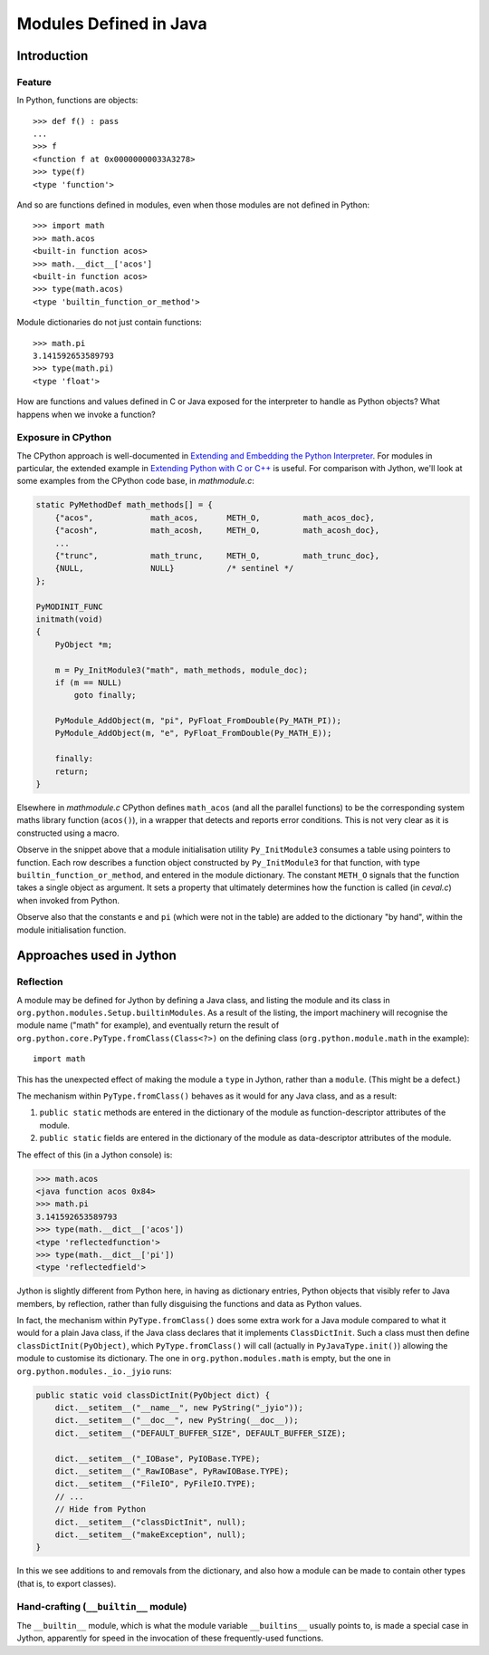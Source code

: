 .. File: modules-defined-in-java.rst

Modules Defined in Java
#######################

Introduction
************

Feature
=======

In Python, functions are objects::

   >>> def f() : pass
   ...
   >>> f
   <function f at 0x00000000033A3278>
   >>> type(f)
   <type 'function'>

And so are functions defined in modules,
even when those modules are not defined in Python::

   >>> import math
   >>> math.acos
   <built-in function acos>
   >>> math.__dict__['acos']
   <built-in function acos>
   >>> type(math.acos)
   <type 'builtin_function_or_method'>

Module dictionaries do not just contain functions::

   >>> math.pi
   3.141592653589793
   >>> type(math.pi)
   <type 'float'>

How are functions and values defined in C or Java exposed
for the interpreter to handle as Python objects?
What happens when we invoke a function?

Exposure in CPython
===================

The CPython approach is well-documented in `Extending and Embedding the Python Interpreter`_.
For modules in particular,
the extended example in `Extending Python with C or C++`_ is useful.
For comparison with Jython, we'll look at some examples from the CPython code base,
in `mathmodule.c`:

.. code-block:: c

   static PyMethodDef math_methods[] = {
       {"acos",            math_acos,      METH_O,         math_acos_doc},
       {"acosh",           math_acosh,     METH_O,         math_acosh_doc},
       ...
       {"trunc",           math_trunc,     METH_O,         math_trunc_doc},
       {NULL,              NULL}           /* sentinel */
   };

   PyMODINIT_FUNC
   initmath(void)
   {
       PyObject *m;

       m = Py_InitModule3("math", math_methods, module_doc);
       if (m == NULL)
           goto finally;

       PyModule_AddObject(m, "pi", PyFloat_FromDouble(Py_MATH_PI));
       PyModule_AddObject(m, "e", PyFloat_FromDouble(Py_MATH_E));

       finally:
       return;
   }

Elsewhere in `mathmodule.c`
CPython defines ``math_acos`` (and all the parallel functions)
to be the corresponding system maths library function (``acos()``),
in a wrapper that detects and reports error conditions.
This is not very clear as it is constructed using a macro.

Observe in the snippet above that a module initialisation utility ``Py_InitModule3``
consumes a table using pointers to function.
Each row describes a function object constructed by ``Py_InitModule3`` for that function,
with type ``builtin_function_or_method``,
and entered in the module dictionary.
The constant ``METH_O`` signals that the function takes a single object as argument.
It sets a property that ultimately determines how the function is called (in `ceval.c`)
when invoked from Python.

Observe also that the constants ``e`` and ``pi``
(which were not in the table)
are added to the dictionary "by hand",
within the module initialisation function.

.. _Extending and Embedding the Python Interpreter:
   https://docs.python.org/2.7/extending/index.html#extending-and-embedding-the-python-interpreter

.. _Extending Python with C or C++:
   https://docs.python.org/2.7/extending/extending.html

.. _The Module’s Method Table and Initialization Function:
   https://docs.python.org/2.7/extending/extending.html#the-module-s-method-table-and-initialization-function



Approaches used in Jython
*************************

Reflection
==========

A module may be defined for Jython by defining a Java class,
and listing the module and its class in ``org.python.modules.Setup.builtinModules``.
As a result of the listing,
the import machinery will recognise the module name ("math" for example),
and eventually return the result of ``org.python.core.PyType.fromClass(Class<?>)``
on the defining class (``org.python.module.math`` in the example)::

   import math

This has the unexpected effect of making the module a ``type`` in Jython,
rather than a ``module``.
(This might be a defect.)

The mechanism within ``PyType.fromClass()`` behaves as it would for any Java class,
and as a result:

#. ``public static`` methods are entered in the dictionary of the module
   as function-descriptor attributes of the module.
#. ``public static`` fields are entered in the dictionary of the module
   as data-descriptor attributes of the module.

The effect of this (in a Jython console) is:

.. code-block:: python

   >>> math.acos
   <java function acos 0x84>
   >>> math.pi
   3.141592653589793
   >>> type(math.__dict__['acos'])
   <type 'reflectedfunction'>
   >>> type(math.__dict__['pi'])
   <type 'reflectedfield'>

Jython is slightly different from Python here, in having as dictionary entries,
Python objects that visibly refer to Java members, by reflection,
rather than fully disguising the functions and data as Python values.

In fact,
the mechanism within ``PyType.fromClass()`` does some extra work for a Java module
compared to what it would for a plain Java class,
if the Java class declares that it implements ``ClassDictInit``.
Such a class must then define ``classDictInit(PyObject)``,
which ``PyType.fromClass()`` will call
(actually in ``PyJavaType.init()``)
allowing the module to customise its dictionary.
The one in ``org.python.modules.math`` is empty,
but the one in ``org.python.modules._io._jyio`` runs:

.. code-block:: java

       public static void classDictInit(PyObject dict) {
           dict.__setitem__("__name__", new PyString("_jyio"));
           dict.__setitem__("__doc__", new PyString(__doc__));
           dict.__setitem__("DEFAULT_BUFFER_SIZE", DEFAULT_BUFFER_SIZE);

           dict.__setitem__("_IOBase", PyIOBase.TYPE);
           dict.__setitem__("_RawIOBase", PyRawIOBase.TYPE);
           dict.__setitem__("FileIO", PyFileIO.TYPE);
           // ...
           // Hide from Python
           dict.__setitem__("classDictInit", null);
           dict.__setitem__("makeException", null);
       }

In this we see additions to and removals from the dictionary,
and also how a module can be made to contain other types (that is, to export classes).


Hand-crafting (``__builtin__`` module)
======================================

The ``__builtin__`` module,
which is what the module variable ``__builtins__`` usually points to,
is made a special case in Jython,
apparently for speed in the invocation of these frequently-used functions.



